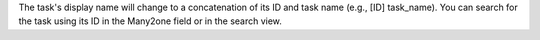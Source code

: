 The task's display name will change to a concatenation of its ID and task name (e.g., [ID] task_name).
You can search for the task using its ID in the Many2one field or in the search view.
